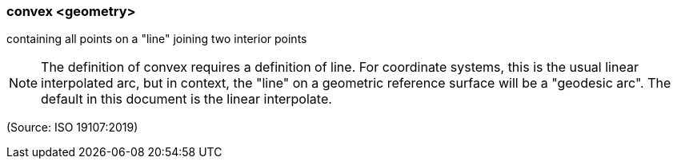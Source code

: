 === convex <geometry>

containing all points on a "line" joining two interior points

NOTE: The definition of convex requires a definition of line. For coordinate systems, this is the usual linear interpolated arc, but in context, the "line" on a geometric reference surface will be a "geodesic arc". The default in this document is the linear interpolate.

(Source: ISO 19107:2019)

